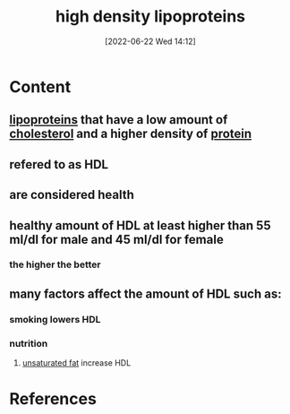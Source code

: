 :PROPERTIES:
:ID:       9621acc2-2833-4495-a5b5-513c2c3c4c56
:END:
#+title: high density lipoproteins
#+date: [2022-06-22 Wed 14:12]
#+filetags: :Health:Anatomy:

* Content
** [[id:71f21efc-d8e8-43ce-abea-4ba2f2e93c11][lipoproteins]] that have a low amount of [[id:428a0e92-c8ba-453d-81c0-a25210bbc977][cholesterol]] and a higher density of [[id:704fa7bd-b094-42df-b46f-f954bcf0c5ae][protein]]
** refered to as HDL
** are considered health
** healthy amount of HDL at least higher than 55 ml/dl for male and 45 ml/dl for female
*** the higher the better
** many factors affect the amount of HDL such as:
*** smoking lowers HDL
*** nutrition
**** [[id:ddcb8e37-61f2-496e-a603-152f363685ca][unsaturated fat]] increase HDL


* References
